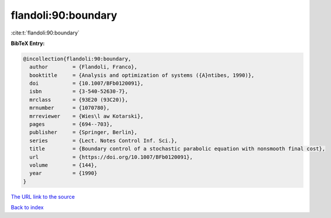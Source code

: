 flandoli:90:boundary
====================

:cite:t:`flandoli:90:boundary`

**BibTeX Entry:**

.. code-block:: bibtex

   @incollection{flandoli:90:boundary,
     author        = {Flandoli, Franco},
     booktitle     = {Analysis and optimization of systems ({A}ntibes, 1990)},
     doi           = {10.1007/BFb0120091},
     isbn          = {3-540-52630-7},
     mrclass       = {93E20 (93C20)},
     mrnumber      = {1070780},
     mrreviewer    = {Wies\l aw Kotarski},
     pages         = {694--703},
     publisher     = {Springer, Berlin},
     series        = {Lect. Notes Control Inf. Sci.},
     title         = {Boundary control of a stochastic parabolic equation with nonsmooth final cost},
     url           = {https://doi.org/10.1007/BFb0120091},
     volume        = {144},
     year          = {1990}
   }

`The URL link to the source <https://doi.org/10.1007/BFb0120091>`__


`Back to index <../By-Cite-Keys.html>`__
